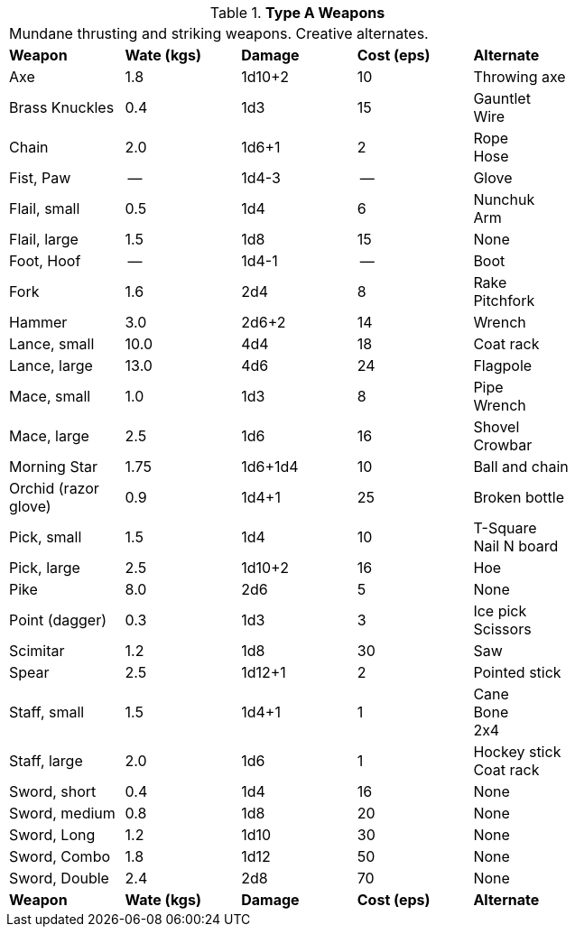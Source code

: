 // Table 24.4 Type A Weapons
.*Type A Weapons*
[width="75%",cols="<,3*^,<",frame="all", stripes="even"]
|===
5+<|Mundane thrusting and striking weapons. Creative alternates. 
s|Weapon
s|Wate (kgs)
s|Damage
s|Cost (eps)
s|Alternate

|Axe
|1.8
|1d10+2
|10
|Throwing axe

|Brass Knuckles
|0.4
|1d3
|15
|Gauntlet + 
Wire

|Chain
|2.0
|1d6+1
|2
|Rope + 
Hose

|Fist, Paw
|--
|1d4-3
|--
|Glove

|Flail, small
|0.5
|1d4
|6
|Nunchuk + 
Arm

|Flail, large
|1.5
|1d8
|15
|None

|Foot, Hoof
|--
|1d4-1
|--
|Boot

|Fork
|1.6
|2d4
|8
|Rake + 
Pitchfork

|Hammer
|3.0
|2d6+2
|14
|Wrench

|Lance, small
|10.0
|4d4
|18
|Coat rack

|Lance, large
|13.0
|4d6
|24
|Flagpole

|Mace, small
|1.0
|1d3
|8
|Pipe + 
Wrench

|Mace, large
|2.5
|1d6
|16
|Shovel +
Crowbar

|Morning Star
|1.75
|1d6+1d4
|10
|Ball and chain

|Orchid (razor glove)
|0.9
|1d4+1
|25
|Broken bottle

|Pick, small
|1.5
|1d4
|10
|T-Square + 
Nail N board

|Pick, large
|2.5
|1d10+2
|16
|Hoe

|Pike
|8.0
|2d6
|5
|None

|Point (dagger)
|0.3
|1d3
|3
|Ice pick +
Scissors

|Scimitar
|1.2
|1d8
|30
|Saw

|Spear
|2.5
|1d12+1
|2
|Pointed stick

|Staff, small
|1.5
|1d4+1
|1
|Cane + 
Bone +
2x4

|Staff, large
|2.0
|1d6
|1
|Hockey stick +
Coat rack

|Sword, short
|0.4
|1d4
|16
|None

|Sword, medium
|0.8
|1d8
|20
|None

|Sword, Long
|1.2
|1d10
|30
|None

|Sword, Combo
|1.8
|1d12
|50
|None

|Sword, Double 
|2.4
|2d8
|70
|None

s|Weapon
s|Wate (kgs)
s|Damage
s|Cost (eps)
s|Alternate
|===

